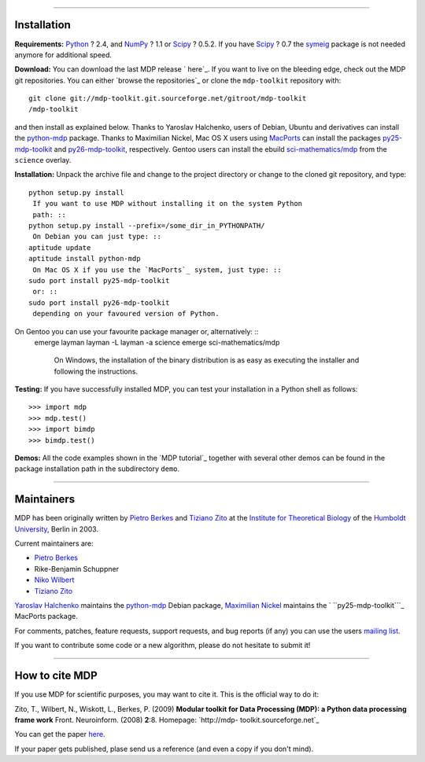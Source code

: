 
--------


Installation
------------

**Requirements:**
`Python`_ ? 2.4, and `NumPy`_ ? 1.1 or `Scipy`_ ? 0.5.2. If you have `Scipy`_
? 0.7 the `symeig`_ package is not needed anymore for additional speed.

**Download:**
You can download the last MDP release ` here`_.
If you want to live on the bleeding edge, check out the MDP git repositories.
You can either `browse the repositories`_ or clone the ``mdp-toolkit``
repository with: ::
    git clone git://mdp-toolkit.git.sourceforge.net/gitroot/mdp-toolkit
    /mdp-toolkit

and then install as explained below.
Thanks to Yaroslav Halchenko, users of Debian, Ubuntu and derivatives can
install the `python-mdp`_ package.
Thanks to Maximilian Nickel, Mac OS X users using `MacPorts`_ can install the
packages `py25-mdp-toolkit`_ and `py26-mdp-toolkit`_, respectively.
Gentoo users can install the ebuild `sci-mathematics/mdp`_ from the
``science`` overlay.

**Installation:**
Unpack the archive file and change to the project directory or change to the
cloned git repository, and type: ::
    python setup.py install
     If you want to use MDP without installing it on the system Python
     path: ::
    python setup.py install --prefix=/some_dir_in_PYTHONPATH/
     On Debian you can just type: ::
    aptitude update
    aptitude install python-mdp
     On Mac OS X if you use the `MacPorts`_ system, just type: ::
    sudo port install py25-mdp-toolkit
     or: ::
    sudo port install py26-mdp-toolkit
     depending on your favoured version of Python.
On Gentoo you can use your favourite package manager or, alternatively: ::
    emerge layman
    layman -L
    layman -a science
    emerge sci-mathematics/mdp
     On Windows, the installation of the binary distribution is as easy
     as executing the installer and following the instructions.

**Testing:**
If you have successfully installed MDP, you can test your installation in a
Python shell as follows: ::
    >>> import mdp
    >>> mdp.test()
    >>> import bimdp
    >>> bimdp.test()


**Demos:**
All the code examples shown in the `MDP tutorial`_ together with several
other demos can be found in the package installation path in the subdirectory
``demo``.

--------


Maintainers
-----------

MDP has been originally written by `Pietro Berkes`_ and `Tiziano Zito`_ at
the `Institute for Theoretical Biology`_ of the `Humboldt University`_,
Berlin in 2003.

Current maintainers are:

-   `Pietro Berkes`_
-   Rike-Benjamin Schuppner
-   `Niko Wilbert`_
-   `Tiziano Zito`_

`Yaroslav Halchenko`_ maintains the `python-mdp`_ Debian package, `Maximilian
Nickel`_ maintains the ` ``py25-mdp-toolkit```_ MacPorts package.

For comments, patches, feature requests, support requests, and bug reports
(if any) you can use the users `mailing list`_.

If you want to contribute some code or a new algorithm, please do not
hesitate to submit it!

--------


How to cite MDP
---------------

If you use MDP for scientific purposes, you may want to cite it. This is the
official way to do it:

Zito, T., Wilbert, N., Wiskott, L., Berkes, P. (2009)
**Modular toolkit for Data Processing (MDP): a Python data processing frame
work**
Front. Neuroinform. (2008) **2**:8. Homepage: `http://mdp-
toolkit.sourceforge.net`_

You can get the paper `here`_.

If your paper gets published, plase send us a reference (and even a copy if
you don't mind).

.. _MDP Sprint 2010: http://sourceforge.net/apps/mediawiki/mdp-
    toolkit/index.php?title=MDP_Sprint_2010
.. _changes     since last release: CHANGES
.. _git: http://mdp-toolkit.git.sourceforge.net/
.. _presented: EuroScipy2009Talk.pdf
.. _EuroScipy:
    http://www.euroscipy.org/presentations/abstracts/abstract_zito.html
.. _presented: CNS2009Talk.pdf
.. _Python in Neuroscience: http://www.cnsorg.org/2009/workshops.shtml
.. _CNS 2009: http://www.cnsorg.org/2009/
.. _Introduction: tutorial.html#introduction
.. _Full list: tutorial.html#node-list
.. _Tutorial: tutorial.html
.. _pdf: http://prdownloads.sourceforge.net/mdp-
    toolkit/MDP2_6_tutorial.pdf?download
.. _API: docs/api/index.html
.. _Python: http://www.python.org/
.. _NumPy: http://numpy.scipy.org/
.. _Scipy: http://www.scipy.org/
.. _symeig: symeig.html
.. _ here: http://sourceforge.net/projects/mdp-toolkit/files
.. _python-mdp: http://packages.debian.org/python-mdp
.. _MacPorts: http://www.macports.org/
.. _py25-mdp-toolkit:
    http://trac.macports.org/browser/trunk/dports/python/py25-mdp-
    toolkit/Portfile
.. _py26-mdp-toolkit:
    http://trac.macports.org/browser/trunk/dports/python/py26-mdp-
    toolkit/Portfile
.. _sci-mathematics/mdp:
    http://git.overlays.gentoo.org/gitweb/?p=proj/sci.git;a=tree;f=sci-
    mathematics/mdp
.. _Pietro Berkes: http://people.brandeis.edu/~berkes
.. _Tiziano Zito: http://itb.biologie.hu-berlin.de/~zito
.. _Institute for Theoretical Biology: http://itb.biologie.hu-berlin.de/
.. _Humboldt University: http://www.hu-berlin.de/
.. _Niko Wilbert: http://itb.biologie.hu-berlin.de/~wilbert
.. _Yaroslav Halchenko: http://www.onerussian.com/
.. _Maximilian Nickel: http://2manyvariables.inmachina.com
.. _mailing list: https://lists.sourceforge.net/mailman/listinfo/mdp-
    toolkit-users
.. _http://mdp-toolkit.sourceforge.net: http://mdp-
    toolkit.sourceforge.net
.. _here: http://dx.doi.org/10.3389/neuro.11.008.2008
